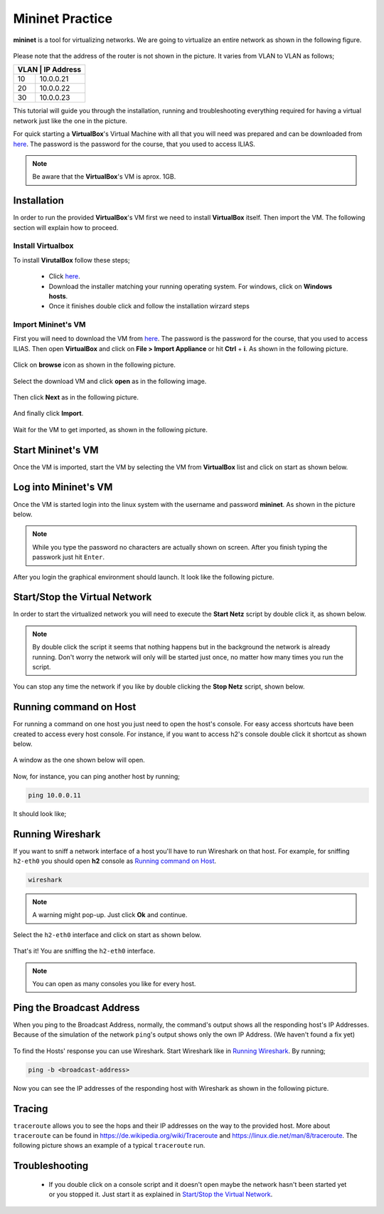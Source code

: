 .. kurguide documentation master file, created by
   sphinx-quickstart on Thu Apr  6 21:36:22 2017.
   You can adapt this file completely to your liking, but it should at least
   contain the root `toctree` directive.

Mininet Practice
================

**mininet** is a tool for virtualizing networks. We are going to virtualize an
entire network as shown in the following figure.

.. figure:: _static/mininet_network.png
   :scale: 100 %
   :alt: Network

Please note that the address of the router is not shown in the picture. It
varies from VLAN to VLAN as follows;

+-------+-----------+
| VLAN | IP Address |
+======+============+
|   10 | 10.0.0.21  |
+------+------------+
|   20 | 10.0.0.22  |
+------+------------+
|   30 | 10.0.0.23  |
+------+------------+

This tutorial will guide you through the installation, running and
troubleshooting everything required for having a virtual network just like the
one in the picture.

For quick starting a **VirtualBox**'s Virtual Machine with all that you will
need was prepared and can be downloaded from `here
<https://fh-dortmund.sciebo.de/index.php/s/QO8zB6kD3DAcjqL>`_. The password is
the password for the course, that you used to access ILIAS.

.. note::
  Be aware that the **VirtualBox**'s VM is aprox. 1GB.

Installation
------------

In order to run the provided **VirtualBox**'s VM first we need to install
**VirtualBox** itself. Then import the VM. The following section will explain
how to proceed.

Install Virtualbox
******************

To install **VirutalBox** follow these steps;

  * Click `here
    <https://www.virtualbox.org/wiki/Downloads>`_.
  * Download the installer matching your running operating system. For windows,
    click on **Windows hosts**.
  * Once it finishes double click and follow the installation wirzard steps

Import Mininet's VM
*******************

First you will need to download the VM from `here
<https://fh-dortmund.sciebo.de/index.php/s/QO8zB6kD3DAcjqL>`_. The password 
is the password for the course, that you used to access ILIAS. Then open
**VirtualBox** and click on **File > Import Appliance** or hit **Ctrl** +
**i**. As shown in the following picture.

.. figure:: _static/import-appliance.png
   :scale: 100 %
   :align: center
   :alt: Import

Click on **browse** icon as shown in the following picture.

.. figure:: _static/import_appliance.png
   :scale: 100 %
   :align: center
   :alt: Import

Select the download VM and click **open** as in the following image.

.. figure:: _static/import_file_browser.png
   :scale: 100 %
   :align: center
   :alt: Browse for the VM's file

Then click **Next** as in the following picture.

.. figure:: _static/import_next_click.png
   :scale: 100 %
   :align: center
   :alt: Click next

And finally click **Import**.

.. figure:: _static/import_import_click.png
   :scale: 100 %
   :align: center
   :alt: Clicking on import

Wait for the VM to get imported, as shown in the following picture.

.. figure:: _static/import_wait.png
   :scale: 100 %
   :align: center
   :alt: Wait for the import to finish

Start Mininet's VM
------------------

Once the VM is imported, start the VM by selecting the VM from **VirtualBox**
list and click on start as shown below.

.. figure:: _static/start_vm.png
   :scale: 100 %
   :align: center
   :alt: Start Virtual Machine

Log into Mininet's VM
---------------------

Once the VM is started login into the linux system with the username and
password **mininet**. As shown in the picture below.

.. figure:: _static/login.png
   :scale: 100 %
   :align: center
   :alt: Login

.. note::
  While you type the password no characters are actually shown on screen. After
  you finish typing the passwork just hit ``Enter``.

After you login the graphical environment should launch. It look like the
following picture.

.. figure:: _static/graphical_env.png
   :scale: 100 %
   :align: center
   :alt: Graphical Environment


Start/Stop the Virtual Network
------------------------------

In order to start the virtualized network you will need to execute the
**Start Netz** script by double click it, as shown below.

.. figure:: _static/start_script.png
   :scale: 100 %
   :align: center
   :alt: Start Script

.. note::
  By double click the script it seems that nothing happens but in the background
  the network is already running. Don't worry the network will only will be
  started just once, no matter how many times you run the script.

You can stop any time the network if you like by double clicking the
**Stop Netz** script, shown below.

.. figure:: _static/stop_script.png
   :scale: 100 %
   :align: center
   :alt: Stop Script


Running command on Host
-----------------------

For running a command on one host you just need to open the host's console.
For easy access shortcuts have been created to access every host console. For
instance, if you want to access h2's console double click it shortcut as shown
below.

.. figure:: _static/console_script.png
   :scale: 100 %
   :align: center
   :alt: Console Script

A window as the one shown below will open.

.. figure:: _static/console.png
   :scale: 100 %
   :align: center
   :alt: Console

Now, for instance, you can ping another host by running;

.. code::

  ping 10.0.0.11

It should look like;

.. figure:: _static/ping.png
   :scale: 100 %
   :align: center
   :alt: Ping

Running Wireshark
-----------------

If you want to sniff a network interface of a host you'll have to run Wireshark
on that host. For example, for sniffing ``h2-eth0`` you should open **h2**
console as `Running command on Host`_.

.. code::

  wireshark

.. note::
  A warning might pop-up. Just click **Ok** and continue.

Select the ``h2-eth0`` interface and click on start as shown below.

.. figure:: _static/wireshark.png
   :scale: 100 %
   :align: center
   :alt: Wireshark

That's it! You are sniffing the ``h2-eth0`` interface.

.. note::
  You can open as many consoles you like for every host.

Ping the Broadcast Address
--------------------------

When you ping to the Broadcast Address, normally, the command's output shows
all the responding host's IP Addresses. Because of the simulation of the network
``ping``'s output shows only the own IP Address. (We haven't found a fix yet)

.. figure:: _static/h1_broadcast_terminal.png
   :scale: 100%
   :align: center
   :alt: h1_Broadcast

To find the Hosts' response you can use Wireshark. Start Wireshark like in
`Running Wireshark`_. By running;

.. code::

	ping -b <broadcast-address>

Now you can see the IP addresses of the responding host with Wireshark as shown
in the following picture.

.. figure:: _static/wireshark_broadcast.png
   :scale: 100%
   :align: center
   :alt: Wireshark_Broadcast

Tracing
-------

``traceroute`` allows you to see the hops and their IP addresses on the way to
the provided host. More about ``traceroute`` can be found in
https://de.wikipedia.org/wiki/Traceroute and
https://linux.die.net/man/8/traceroute. The following picture shows an example
of a typical ``traceroute`` run.

.. figure:: _static/traceroute.png
   :scale: 100%
   :align: center
   :alt: traceroute


Troubleshooting
---------------

  * If you double click on a console script and it doesn't open maybe the
    network hasn't been started yet or you stopped it. Just start it as
    explained in `Start/Stop the Virtual Network`_.
